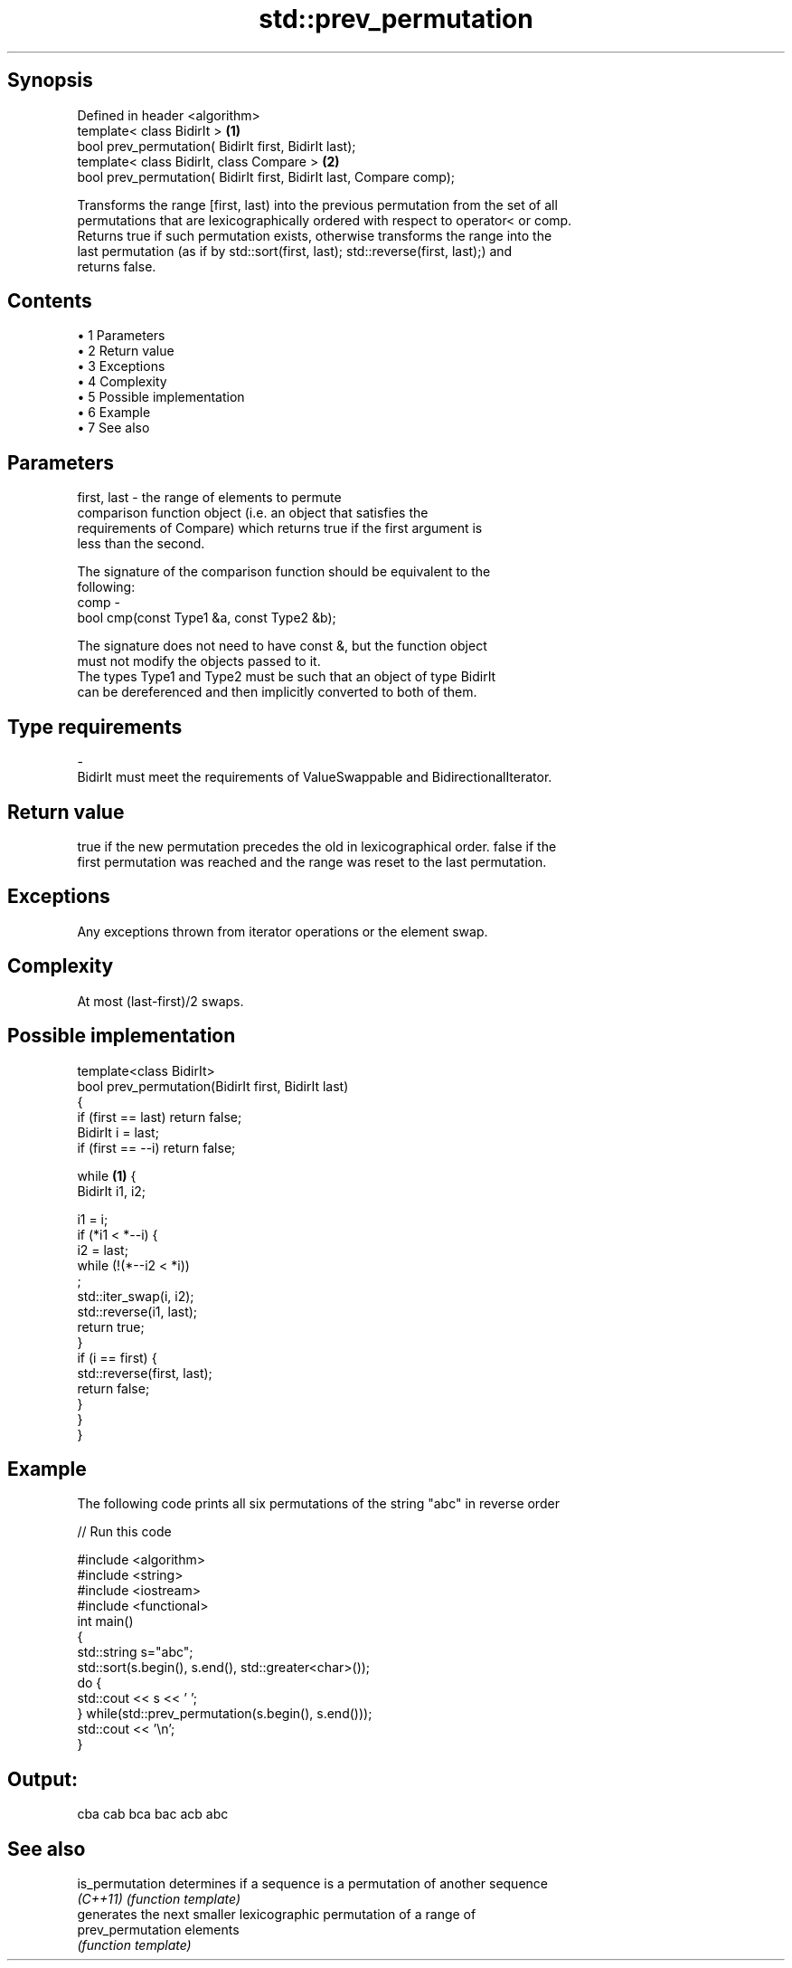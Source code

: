 .TH std::prev_permutation 3 "Apr 19 2014" "1.0.0" "C++ Standard Libary"
.SH Synopsis
   Defined in header <algorithm>
   template< class BidirIt >                                          \fB(1)\fP
   bool prev_permutation( BidirIt first, BidirIt last);
   template< class BidirIt, class Compare >                           \fB(2)\fP
   bool prev_permutation( BidirIt first, BidirIt last, Compare comp);

   Transforms the range [first, last) into the previous permutation from the set of all
   permutations that are lexicographically ordered with respect to operator< or comp.
   Returns true if such permutation exists, otherwise transforms the range into the
   last permutation (as if by std::sort(first, last); std::reverse(first, last);) and
   returns false.

.SH Contents

     • 1 Parameters
     • 2 Return value
     • 3 Exceptions
     • 4 Complexity
     • 5 Possible implementation
     • 6 Example
     • 7 See also

.SH Parameters

   first, last - the range of elements to permute
                 comparison function object (i.e. an object that satisfies the
                 requirements of Compare) which returns true if the first argument is
                 less than the second.

                 The signature of the comparison function should be equivalent to the
                 following:
   comp        -
                 bool cmp(const Type1 &a, const Type2 &b);

                 The signature does not need to have const &, but the function object
                 must not modify the objects passed to it.
                 The types Type1 and Type2 must be such that an object of type BidirIt
                 can be dereferenced and then implicitly converted to both of them. 
.SH Type requirements
   -
   BidirIt must meet the requirements of ValueSwappable and BidirectionalIterator.

.SH Return value

   true if the new permutation precedes the old in lexicographical order. false if the
   first permutation was reached and the range was reset to the last permutation.

.SH Exceptions

   Any exceptions thrown from iterator operations or the element swap.

.SH Complexity

   At most (last-first)/2 swaps.

.SH Possible implementation

   template<class BidirIt>
   bool prev_permutation(BidirIt first, BidirIt last)
   {
       if (first == last) return false;
       BidirIt i = last;
       if (first == --i) return false;

       while \fB(1)\fP {
           BidirIt i1, i2;

           i1 = i;
           if (*i1 < *--i) {
               i2 = last;
               while (!(*--i2 < *i))
                   ;
               std::iter_swap(i, i2);
               std::reverse(i1, last);
               return true;
           }
           if (i == first) {
               std::reverse(first, last);
               return false;
           }
       }
   }

.SH Example

   The following code prints all six permutations of the string "abc" in reverse order

   
// Run this code

 #include <algorithm>
 #include <string>
 #include <iostream>
 #include <functional>
 int main()
 {
     std::string s="abc";
     std::sort(s.begin(), s.end(), std::greater<char>());
     do {
         std::cout << s << ' ';
     } while(std::prev_permutation(s.begin(), s.end()));
     std::cout << '\\n';
 }

.SH Output:

 cba cab bca bac acb abc

.SH See also

   is_permutation   determines if a sequence is a permutation of another sequence
   \fI(C++11)\fP          \fI(function template)\fP
                    generates the next smaller lexicographic permutation of a range of
   prev_permutation elements
                    \fI(function template)\fP
